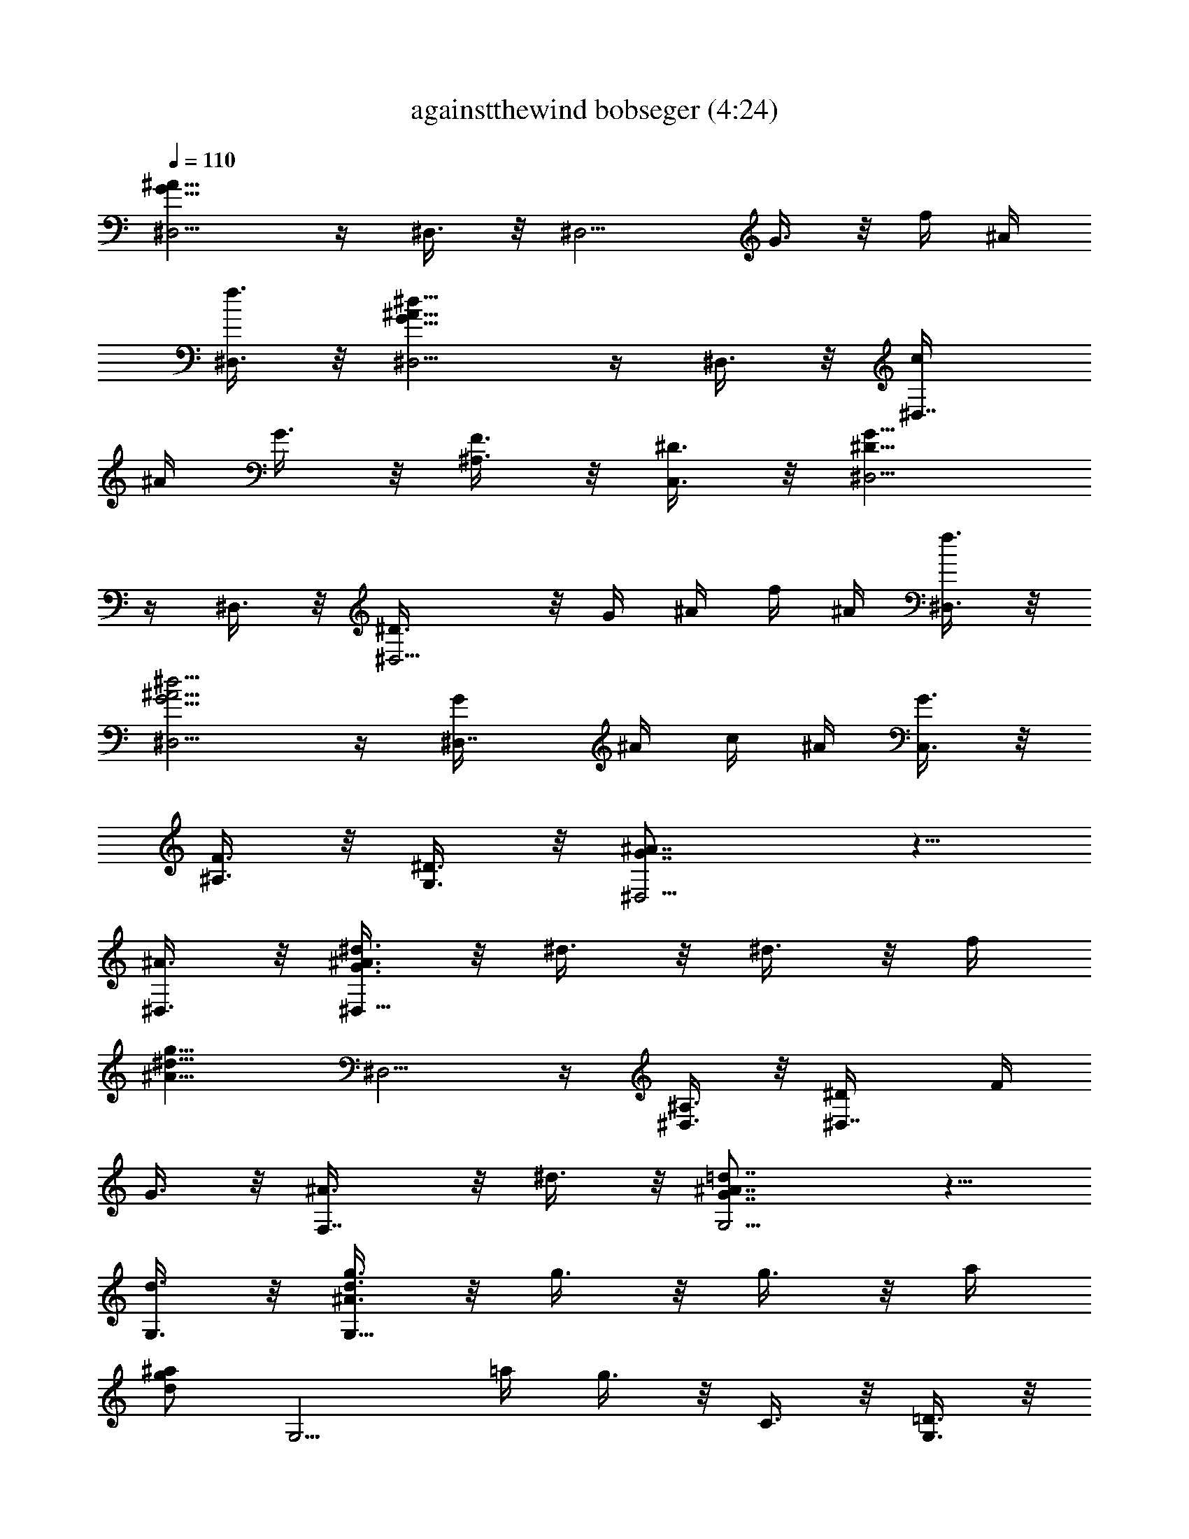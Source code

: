 X:1
T:againstthewind bobseger (4:24)
%  Original file:againstthewind_bobseger.mid
%  Transpose:-4
L:1/4
Q:110
K:C
[^D,5/4G19/8^A19/8] z/4 ^D,3/8 z/8 [^D,5/4z/2] G3/8 z/8 f/4 ^A/4
[^D,3/8f3/8] z/8 [^D,5/4^A13/8G13/8^d13/8] z/4 ^D,3/8 z/8 [^D,7/8c/4]
^A/4 G3/8 z/8 [^A,3/8F3/8] z/8 [C,3/8^D3/8] z/8 [^D,5/4^D13/8G13/8]
z/4 ^D,3/8 z/8 [^D,5/4^D3/8] z/8 G/4 ^A/4 f/4 ^A/4 [^D,3/8f3/8] z/8
[^D,5/4^A5/4G5/4^d5/4] z/4 [^D,7/8G/4] ^A/4 c/4 ^A/4 [C,3/8G3/8] z/8
[^A,3/8F3/8] z/8 [G,3/8^D3/8] z/8 [^D,5/4G7/8^A7/8] z5/8
[^A3/8^D,3/8] z/8 [^d3/8^D,13/8G3/8^A3/8] z/8 ^d3/8 z/8 ^d3/8 z/8 f/4
[g9/8^d9/8^A9/8z/4] ^D,5/4 z/4 [^D,3/8^A,3/8] z/8 [^D,7/8^D/4] F/4
G3/8 z/8 [F,7/8^A3/8] z/8 ^d3/8 z/8 [G,5/4^A7/8G7/8=d7/8] z5/8
[d3/8G,3/8] z/8 [g3/8G,13/8^A3/8d3/8] z/8 g3/8 z/8 g3/8 z/8 a/4
[^a/2g/2d/2z/4] [G,5/4z/4] =a/4 g3/8 z/8 C3/8 z/8 [G,3/8=D3/8] z/8
[G,7/8F3/8] z/8 G3/8 z/8 [=D,3/8^A3/8] z/8 G,3/8 z/8 [^G,5/4z/2]
[c'3/4^g3/4^d3/4] c'/4 [c'3/8^G,3/8] z/8 [^a3/8^G,5/4^g3/8^d3/8] z/8
^a3/8 z/8 ^a/4 ^a/8 z/8 [^a3/8^G,3/8] z/8 [^a/4^D,5/4=g3/8^d3/8] ^a/8
z/8 ^a3/8 z/8 [g7/8z/2] ^D,3/8 z/8 [^D,13/8z/2] G3/8 z/8 ^A3/8 z/8
G3/8 z/8 [^A,5/4z/2] [^g/2=d5/8^A5/8] ^g/8 z/8 ^g/4
[=g7/8^A,3/8d7/8^A7/8] z/8 [^A,13/8z/2] g3/8 z/8 g3/8 z/8 f/4
[^d3/8c3/8^G3/8z/4] [^G,5/4z/4] ^d/4 ^d3/8 z5/8 [^d/4^G,7/8] c/4 c3/8
z/8 [^A3/8^G,3/8] z/8 [^A7/8=G,3/8^G7/8^D7/8] z/8 F,3/8 z/8
[^D,5/4^D7/8=G7/8] z5/8 [^A3/8^D,3/8] z/8 [^d3/8^D,13/8^A3/8G3/8] z/8
^d3/8 z/8 ^d/4 f/4 [g5/4^d5/4^A5/4z/2] ^D,5/4 z/4 [^D,3/8^A,/4] C/4
[^D,7/8^D3/8] z/8 ^D3/8 z/8 [F,7/8F/4] G/4 ^A3/8 z/8
[G,5/4^A7/8G7/8=d7/8] z5/8 [d/4G,3/8] [g/2d5/8^A5/8z/4] [G,13/8z/4]
g/8 z/8 [g/8=a/4] z/8 a/8 z/8 ^a/4 =a/4 g3/8 z/8 G,5/4 z/4 G,3/8 z/8
[G,7/8f/8] d/8 z/8 c/8 [g3/8^A/4] z/4 [^a5/8=D,3/8c3/8] z/8
[G,3/8G3/8] z/8 [^G,5/4z/2] [c'7/8^g7/8^d7/8] z/8 [c'/4^G,3/8] c'/4
[c'3/8^G,5/4^g3/8^d3/8] z/8 ^a3/8 z/8 ^a3/8 z/8 [^a/4^A,3/8] ^a/4
[=g/4^D,5/4^A/4] f/4 ^d3/8 z5/8 ^D,3/8 z/8 [^D,13/8z/2] g3/8 z/8 g3/8
z/8 g3/8 z/8 [^g/4^G,5/4c/4^d/4] ^g3/8 z/8 [^g/2^d5/8c5/8] ^g/8 z/8
[^g/2^G,3/8] z/8 [^G,13/8^d3/8c3/8^g3/8] z/8 =g3/8 z/8 [g3/8z/4] f/8
z/8 f/4 f/8 z/8 [g3/8^A,7/8=d3/8^A3/8] z/8 [fz/2] [^A,7/8z/2]
[^A7/8F7/8^d7/8z/2] [^A,7/8z/2] [^A7/8F7/8=d7/8z/2] ^A,3/8 z/8
[F,3/8^A5/8F5/8c5/8] z/8 [^A,7/8z/2] [^A5/8F5/8d5/8z/2] [^A,7/8z/2]
[F5/8^A5/8z/2] [^A,7/8z/2] g3/8 z/8 [^a3/8=A,3/8] z/8 [^a3/8^A,3/8]
z/8 [c'3/8C,5/4g3/8^d3/8] z/8 [c'g^d] C,3/8 z/8
[^a3/8^A,5/4f3/8=d3/8] z/8 [^a5/8f/2d/2] z/4 [^a/2f/2d/2z/4]
[^A,3/8z/4] ^a/8 z/8 [g/8^D,5/4^A13/8] z/8 f/8 z/8 ^d3/8 z5/8 ^D,3/8
z/8 [^D,13/8z/2] g3/8 z/8 ^a3/8 z/8 [c'7/8g7/8^d7/8z/2] [C,5/4z/2]
c'3/8 z/8 c'3/8 z/8 [c'7/8C,3/8^g7/8^d7/8] z/8 [^G,13/8z/2] c'3/8 z/8
^a3/8 z/8 [^a7/2=g7/2^d7/2z/2] ^D,5/4 z/4 ^D,3/8 z/8 ^D,5/4 z/4
[g/4^D,3/8] ^a/4 [c'/4C,13/8g/4^d/4] c'/4 c'3/8 z/8 c'3/8 z/8
[^a7/8f7/8=d7/8z/2] [^A,5/4z/2] ^a3/8 z/8 c'3/8 z/8 [^a3/8^A,3/8] z/8
[g/8^G,5/4^G4c4] z/8 f/8 z/8 [^d11/4z] ^G,3/8 z/8 ^G,5/4 z/4 ^D,3/8
z/8 [^G,5/4z/2] ^g/4 ^g/4 ^g/4 ^g/8 z/8 [^g3/8^G,3/8] z/8
[^g3/8^G,7/8^d3/8c3/8] z/8 =g/4 g/8 z/8 [g3/8^D,3/8z/4] f/8 z/8
[f3/8^G,3/8] z/8 [f7/8^A,5/4=d7/8^A7/8] z5/8 [^A,3/8^A3/8] z/8
[^A,5/4F13/8=D13/8^A3/8] z/8 c7/8 z/8 [^A,3/8^A3/8] z/8 ^D,11/8 z/8
[^A3/8^D,3/8] z/8 [^d7/8^D,13/8=G7/8^A7/8] z/8 f/2
[g11/8^A11/8=d11/8z/2] =G,11/8 z/8 [G,3/8D/2] z/8 [G,7/8F/2] G/2
[=D,3/8^A/2] z/8 [G,3/8F/2] z/8 [^G,5/4^G7/8^D7/8c7/8] z5/8
[^g/4^G,3/8] ^a/4 [c'3/8^G,13/8^g3/8^d3/8z/4] ^a/8 z/8 ^a/4
[^a5/8^g5/8^d5/8] z/8 =g3/8 z/8 [f3/8^D,5/4=G3^A3] z/8 [^d19/8z]
^D,3/8 z/8 ^D,7/8 z/8 F,3/8 z/8 [g/8=G,3/8] z/8 ^a/8 z/8
[c'7/8^G,13/8^g7/8^d7/8] z/8 ^a3/8 z/8 [^a7/8=g7/8=d7/8z/2]
[=G,13/8z/2] g3/8 z/8 g7/8 z/8 [g3/8F,13/8^G3/8c3/8] z/8 ^d3/8 z/8
^d3/8 z/8 [f7/4c17/8^G17/8z/2] ^G,7/8 z/8 ^G,3/8 z/8 [^d3/8^A,3/8]
z/8 [^d13/8^D,5/4=G13/8^A13/8] z/4 ^D,3/8 z/8 [^D,5/4z/2] ^A,/4 ^D/4
F/4 ^D/4 [^D,3/8F3/8] z/8 [^D,5/4G13/8^A13/8] z/4 ^D,3/8 z/8
[^D,7/8^A/4] c/4 ^d3/8 z/8 [^A,3/8f/8^a7/8] g/8 z/8 f/8 [C,3/8^d3/8]
z/8 [^D,5/4g13/8^a13/8] z/4 ^D,3/8 z/8 [^D,5/4z/2] G/4 ^A/4 f/4 ^A/4
[^D,3/8f3/8] z/8 [^D,5/4G11/8^A11/8^d11/8] z/4 [^D,7/8^G3/8] z/8
[^G3/8^d13/8] z/8 [C,3/8=G3/8] z/8 [^A,3/8F3/8] z/8 [=G,3/8^D3/8] z/8
[^D,5/4G7/8^A7/8] z5/8 [^A/4^D,3/8] ^A/8 z/8 [^d3/8^D,13/8G3/8^A3/8]
z/8 ^d3/8 z/8 ^d3/8 z/8 f/4 [g9/8^d9/8^A9/8z/4] ^D,5/4 z/4
[^D,3/8^A,3/8] z/8 [^D,7/8^D/4] F/4 G3/8 z/8 [F,7/8^A3/8] z/8 ^d3/8
z/8 [G,5/4^A7/8G7/8=d7/8] z5/8 [d/4G,3/8] d/8 z/8
[g3/8G,13/8^A3/8d3/8] z/8 g3/8 z/8 g3/8 z/8 =a/4 [^a/2g/2d/2z/4]
[G,5/4z/4] =a/4 g3/8 z/8 C3/8 z/8 [G,3/8=D3/8] z/8 [G,7/8F3/8] z/8
G3/8 z/8 [=D,3/8^A3/8] z/8 G,3/8 z/8 [^G,5/4z/2] [c'3/4^g3/4^d3/4]
c'/4 [c'3/8^G,3/8] z/8 [^a3/8^G,5/4^g3/8^d3/8] z/8 ^a3/8 z/8 ^a/4
^a/8 z/8 [^a3/8^G,3/8] z/8 [^a/4^D,5/4=g3/8^d3/8] ^a/8 z/8 ^a3/8 z/8
[g7/8z/2] ^D,3/8 z/8 [^D,13/8z/2] G3/8 z/8 ^A3/8 z/8 G3/8 z/8
[^A,5/4z/2] [^g/2=d5/8^A5/8] ^g/8 z/8 ^g/4 [=g7/8^A,3/8d7/8^A7/8] z/8
[^A,13/8z/2] g3/8 z/8 g3/8 z/8 f/4 [^d3/8c3/8^G3/8z/4] [^G,5/4z/4]
^d/4 ^d3/8 z5/8 [^d/4^G,7/8] c/4 c3/8 z/8 [^A3/8^G,3/8] z/8
[^A7/8=G,3/8^G7/8^D7/8] z/8 F,3/8 z/8 [^D,5/4^D7/8=G7/8] z5/8
[^A3/8^D,3/8] z/8 [^d3/8^D,13/8^A3/8G3/8] z/8 ^d3/8 z/8 ^d/4 f/4
[g5/4^d5/4^A5/4z/2] ^D,5/4 z/4 [^D,3/8^A,/4] C/4 [^D,7/8^D3/8] z/8
^D3/8 z/8 [F,7/8F/4] G/4 ^A3/8 z/8 [G,5/4^A7/8G7/8=d7/8] z5/8
[d/4G,3/8] [g/2d5/8^A5/8z/4] [G,13/8z/4] g/8 z/8 [g/8=a/4] z/8 a/8
z/8 ^a/4 =a/4 g3/8 z/8 G,5/4 z/4 G,3/8 z/8 [G,7/8f/8] d/8 z/8 c/8
[g3/8^A/4] z/4 [^a5/8=D,3/8c3/8] z/8 [G,3/8G3/8] z/8 [^G,5/4z/2]
[c'7/8^g7/8^d7/8] z/8 [c'/4^G,3/8] c'/4 [c'3/8^G,5/4^g3/8^d3/8] z/8
^a3/8 z/8 ^a3/8 z/8 [^a/4^A,3/8] ^a/4 [=g/4^D,5/4^A/4] f/4 ^d3/8 z5/8
^D,3/8 z/8 [^D,13/8z/2] g3/8 z/8 g3/8 z/8 g3/8 z/8
[^g/4^G,5/4c/4^d/4] ^g3/8 z/8 [^g/2^d5/8c5/8] ^g/8 z/8 [^g/2^G,3/8]
z/8 [^G,13/8^d3/8c3/8^g3/8] z/8 =g3/8 z/8 [g3/8z/4] f/8 z/8 f/4 f/8
z/8 [g3/8^A,7/8=d3/8^A3/8] z/8 [fz/2] [^A,7/8z/2] [^A7/8F7/8^d7/8z/2]
[^A,7/8z/2] [^A7/8F7/8=d7/8z/2] ^A,3/8 z/8 [F,3/8^A5/8F5/8c5/8] z/8
[^A,7/8z/2] [^A5/8F5/8d5/8z/2] [^A,7/8z/2] [F5/8^A5/8z/2] [^A,7/8z/2]
g3/8 z/8 [^a3/8=A,3/8] z/8 [^a3/8^A,3/8] z/8 [c'3/8C,5/4g3/8^d3/8]
z/8 [c'g^d] [c'3/8C,3/8] z/8 [^a/4^A,5/4f3/8=d3/8] ^a/8 z/8
[^a/2f/2d/2] ^a/8 z/8 [^a/2f/2d/2z/4] [^A,3/8z/4] ^a/8 z/8
[g/8^D,5/4^A13/8] z/8 f/8 z/8 ^d3/8 z5/8 ^D,3/8 z/8 [^D,13/8z/2] g3/8
z/8 ^a3/8 z/8 [c'7/8g7/8^d7/8z/2] [C,5/4z/2] c'3/8 z/8 c'3/8 z/8
[c'7/8C,3/8^g7/8^d7/8] z/8 [^G,13/8z/2] c'3/8 z/8 ^a3/8 z/8
[^a7/2=g7/2^d7/2z/2] ^D,5/4 z/4 ^D,3/8 z/8 ^D,5/4 z/4 [g/4^D,3/8]
^a/4 [c'/4C,13/8g/4^d/4] c'/4 c'3/8 z/8 c'3/8 z/8 [^a7/8f7/8=d7/8z/2]
[^A,5/4z/2] ^a3/8 z/8 c'3/8 z/8 [^a3/8^A,3/8] z/8 [g/8^G,5/4^G4c4]
z/8 f/8 z/8 [^d11/4z] ^G,3/8 z/8 ^G,5/4 z/4 ^D,3/8 z/8 [^G,5/4z/2]
^g/4 ^g/4 ^g/4 ^g/8 z/8 [^g3/8^G,3/8] z/8 [^g3/8^G,7/8^d3/8c3/8] z/8
=g/4 g/8 z/8 [g3/8^D,3/8z/4] f/8 z/8 [f3/8^G,3/8] z/8
[f7/8^A,5/4=d7/8^A7/8] z5/8 [^A,3/8^A3/8] z/8
[^A,5/4F13/8=D13/8^A3/8] z/8 c7/8 z/8 [^A,3/8^A3/8] z/8 ^D,11/8 z/8
[^A3/8^D,3/8] z/8 [^d7/8^D,13/8=G7/8^A7/8] z/8 f/2
[g11/8^A11/8=d11/8z/2] =G,11/8 z/8 [G,3/8D/2] z/8 [G,7/8F/2] G/2
[=D,3/8^A/2] z/8 [G,3/8F/2] z/8 [^G,5/4^G7/8^D7/8c7/8] z5/8
[^g/4^G,3/8] ^a/4 [c'3/8^G,13/8^g3/8^d3/8z/4] ^a/8 z/8 ^a/4
[^a5/8^g5/8^d5/8] z/8 =g3/8 z/8 [f3/8^D,5/4=G3^A3] z/8 [^d19/8z]
^D,3/8 z/8 ^D,7/8 z/8 F,3/8 z/8 [g/8=G,3/8] z/8 ^a/8 z/8
[c'7/8^G,13/8^g7/8^d7/8] z/8 ^a3/8 z/8 [^a7/8=g7/8=d7/8z/2]
[=G,13/8z/2] g3/8 z/8 g7/8 z/8 [g3/8F,13/8^G3/8c3/8] z/8 ^d3/8 z/8
^d3/8 z/8 [f7/4c17/8^G17/8z/2] ^G,7/8 z/8 ^G,3/8 z/8 [^d3/8^A,3/8]
z/8 [^d13/8^D,5/4=G13/8^A13/8] z/4 ^D,3/8 z/8 [^D,5/4z/2] ^A,/4 ^D/4
F/4 ^D/4 [^D,3/8F3/8] z/8 [^D,5/4G13/8^A13/8] z/4 ^D,3/8 z/8
[^D,7/8^A/4] c/4 ^d3/8 z/8 [^A,3/8f/8^a7/8] g/8 z/8 f/8 [C,3/8^d3/8]
z/8 [^D,5/4g13/8^a13/8] z/4 ^D,3/8 z/8 [^D,5/4z/2] G/4 ^A/4 f/4 ^A/4
[^D,3/8f3/8] z/8 [^D,5/4G11/8^A11/8^d11/8] z/4 [^D,7/8^G3/8] z/8
[^G3/8^d13/8] z/8 [C,3/8=G3/8] z/8 [^A,3/8F3/8] z/8 [=G,3/8^D3/8] z/8
[^D,5/4G7/8^A7/8] z5/8 [^D,3/8^A3/8] z/8 [^D,13/8G3/8^A3/8^d3/8] z/8
^d3/8 z/8 ^d3/8 z/8 f/4 [^d9/8^A9/8g9/8z/4] ^D,5/4 z/4 [^D,3/8^A,3/8]
z/8 [^D,7/8^D/4] F/4 G3/8 z/8 [F,7/8^A3/8] z/8 ^d3/8 z/8
[G,5/4^A7/8G7/8=d7/8] z5/8 [G,3/8d3/8] z/8 [G,13/8^A3/8d3/8g3/8] z/8
g3/8 z/8 g3/8 z/8 =a/4 [g/2d/2^a/2z/4] [G,5/4z/4] =a/4 g3/8 z/8 C3/8
z/8 [G,3/8=D3/8] z/8 [G,7/8F3/8] z/8 G3/8 z/8 [=D,3/8^A3/8] z/8 G,3/8
z/8 [^G,5/4z/2] [^g3/4^d3/4c'3/4] c'/4 [^G,3/8c'3/8] z/8
[^G,5/4^g3/8^d3/8^a3/8] z/8 ^a3/8 z/8 ^a3/8 z/8 [^G,3/8^a3/8] z/8
[^D,5/4=g3/8^d3/8^a3/8] z/8 ^a3/8 z/8 [g7/8z/2] ^D,3/8 z/8
[^D,13/8z/2] G3/8 z/8 ^A3/8 z/8 G3/8 z/8 [^A,5/4z/2]
[=d5/8^A5/8^g5/8] z/8 ^g/4 [^A,3/8d7/8^A7/8=g7/8] z/8 [^A,13/8z/2]
g3/8 z/8 g3/8 z/8 f/4 [c3/8^G3/8^d3/8z/4] [^G,5/4z/4] ^d/4 ^d3/8 z5/8
[^G,7/8^d/4] c/4 c3/8 z/8 [^G,3/8^A3/8] z/8 [=G,3/8^G7/8^D7/8^A7/8]
z/8 F,3/8 z/8 [^D,5/4^D7/8=G7/8] z5/8 [^D,3/8^A3/8] z/8
[^D,13/8^A3/8G3/8^d3/8] z/8 ^d3/8 z/8 ^d/4 f/4 [^d5/4^A5/4g5/4z/2]
^D,5/4 z/4 [^D,3/8^A,/4] C/4 [^D,7/8^D3/8] z/8 ^D3/8 z/8 [F,7/8F/4]
G/4 ^A3/8 z/8 [G,5/4^A7/8G7/8=d7/8] z5/8 [G,3/8d/4]
[d5/8^A5/8g5/8z/4] [G,13/8z/2] =a3/8 z/8 ^a/4 =a/4 g3/8 z/8 G,5/4 z/4
G,3/8 z/8 [G,7/8f/8] d/8 z/8 c/8 ^A/4 z/4 [=D,3/8c3/8] z/8
[G,3/8G3/8] z/8 [^G,5/4z/2] [^g7/8^d7/8c'7/8] z/8 [^G,3/8c'/4] c'/4
[^G,5/4^g3/8^d3/8c'3/8] z/8 ^a3/8 z/8 ^a3/8 z/8 [^A,3/8^a/4] ^a/4
[^D,5/4^A/4=g/4] f/4 ^d3/8 z5/8 ^D,3/8 z/8 [^D,13/8z/2] g3/8 z/8 g3/8
z/8 g3/8 z/8 [^G,5/4c/4^d/4^g/4] ^g3/8 z/8 [^d5/8c5/8^g5/8] z/8
[^G,3/8^g3/8] z/8 [^G,13/8^d3/8c3/8^g3/8] z/8 =g3/8 z/8 g3/8 z/8 f3/8
z/8 [^A,7/8=d3/8^A3/8g3/8] z/8 f3/8 z/8 [^A,7/8z/2]
[^A7/8F7/8^d7/8z/2] [^A,7/8z/2] [^A7/8F7/8=d7/8z/2] ^A,3/8 z/8
[F,3/8^A5/8F5/8c5/8] z/8 [^A,7/8z/2] [^A5/8F5/8d5/8z/2] [^A,7/8z/2]
[F5/8^A5/8z/2] [^A,7/8z/2] g3/8 z/8 [^a3/8=A,3/8] z/8 [^a3/8^A,3/8]
z/8 [c'3/8C,5/4g3/8^d3/8] z/8 [c'g^d] C,3/8 z/8
[^a3/8^A,5/4f3/8=d3/8] z/8 [^a5/8f/2d/2] z/4 [^a/2f/2d/2z/4]
[^A,3/8z/4] ^a/8 z/8 [g/8^D,5/4^A13/8] z/8 f/8 z/8 ^d3/8 z5/8 ^D,3/8
z/8 [^D,13/8z/2] g3/8 z/8 ^a3/8 z/8 [c'7/8g7/8^d7/8z/2] [C,5/4z/2]
c'3/8 z/8 c'3/8 z/8 [c'7/8C,3/8^g7/8^d7/8] z/8 [^G,13/8z/2] c'3/8 z/8
^a3/8 z/8 [^a7/2=g7/2^d7/2z/2] ^D,5/4 z/4 ^D,3/8 z/8 ^D,5/4 z/4
[^D,3/8g/4] ^a/4 [C,13/8g/4^d/4c'/4] c'/4 c'3/8 z/8 c'3/8 z/8
[^a7/8f7/8=d7/8z/2] [^A,5/4z/2] ^a3/8 z/8 c'3/8 z/8 [^a3/8^A,3/8] z/8
[g/8^G,5/4^G4c4] z/8 f/8 z/8 [^d23/8z] ^G,3/8 z/8 ^G,5/4 z/4 ^D,3/8
z/8 [^G,5/4z/2] ^g/4 ^g/4 ^g/4 ^g/8 z/8 [^g3/8^G,3/8] z/8
[^g5/8^G,7/8^d3/8c3/8] z/8 =g3/8 z/8 [g3/8^D,3/8z/4] f/8 z/8
[f3/8^G,3/8] z/8 [f7/8^A,5/4=d7/8^A7/8] z5/8 [^A,3/8^A3/8] z/8
[^A,5/4F13/8=D13/8^A3/8] z/8 c7/8 z/8 [^A,3/8^A3/8] z/8 ^D,11/8 z/8
[^A3/8^D,3/8] z/8 [^d7/8^D,13/8=G7/8^A7/8] z/8 f/2
[g11/8^A11/8=d11/8z/2] =G,11/8 z/8 [G,3/8D/2] z/8 [G,7/8F/2] G/2
[=D,3/8^A/2] z/8 [G,3/8F/2] z/8 [^G,5/4^G7/8^D7/8c7/8] z5/8
[^g/4^G,3/8] ^a/4 [c'3/8^G,13/8^g3/8^d3/8z/4] ^a/8 z/8 ^a/4
[^a5/8^g5/8^d5/8] z/8 =g3/8 z/8 [f3/8^D,5/4=G3^A3] z/8 [^d19/8z]
^D,3/8 z/8 ^D,7/8 z/8 F,3/8 z/8 [=G,3/8g/8] z/8 ^a/8 z/8
[c'7/8^G,13/8^g7/8^d7/8] z/8 ^a3/8 z/8 [^a7/8=g7/8=d7/8z/2]
[=G,13/8z/2] g3/8 z/8 g7/8 z/8 [g3/8F,13/8^G3/8c3/8] z/8 ^d3/8 z/8
^d3/8 z/8 [f7/4c17/8^G17/8z/2] ^G,7/8 z/8 ^G,3/8 z/8 [^d3/8^A,3/8]
z/8 [^d13/8^D,5/4=G13/8^A13/8] z/4 ^D,3/8 z/8 [^D,5/4z/2] ^A,/4 ^D/4
F/4 ^D/4 [^D,3/8F3/8] z/8 [^D,5/4G13/8^A13/8] z/4 ^D,3/8 z/8
[^D,7/8^A/4] c/4 ^d3/8 z/8 [^A,3/8f/8^a7/8] g/4 f/8 [C,3/8^d3/8] z/8
[^D,5/4g13/8^a13/8] z/4 ^D,3/8 z/8 [^D,5/4z/2] G/4 ^A/4 f/4 ^A/4
[^D,3/8f3/8] z/8 [^D,5/4G2^A2] z/4 ^D,3/8 z/8 [^D,13/8z/2] g3/8 z/8
^a3/8 z/8 [c'7/8^g7/8^d7/8z/2] [^G,13/8z/2] ^d7/8 z/8
[^a7/8=g7/8=d7/8z/2] [=G,7/8z/2] ^a3/8 z/8 [^a7/8G,3/8] z/8 ^G,3/8
z/8 [g3/8^A,7/8^A4d4] z/8 [f23/8z/2] ^A,7/8 z/8 ^A,7/8 z/8 ^A,7/8 z/8
^A,3/8 z/8 ^A,3/8 z/8 =D,3/8 z/8 [^d/2^D,3/8] z/8
[f3/2F,13/8=d5/4^A5/4] z/4 ^d3/8 z/8 [^d4^G,5/4^G4c4] z/4 ^G,3/8 z/8
^G,13/8 z3/8 ^G,5/4 z/4 [^d3/8^G,3/8c3/8^G3/8] z/8
[f5/4^G,7/8^G5/4c5/4] z/8 ^G,3/8 z/8 [^d3/8^A,3/8^G3/8c3/8] z/8
[^d4^D,5/4=G4^A4] z/4 ^D,3/8 z/8 ^D,5/4 z/4 ^A,3/8 z/8 ^D,5/4 z/4
[^d3/8^D,3/8^A3/8G3/8] z/8 [f5/4^D,7/8G5/4^A5/4] z/8 F,3/8 z/8
[^d3/8=G,3/8G3/8^A3/8] z/8 [^d4^G,5/4^G4c4] z/4 ^G,3/8 z/8 ^G,13/8
z3/8 ^G,5/4 z/4 [^d3/8^G,3/8c3/8^G3/8] z/8 [f5/4^G,7/8^G5/4c5/4] z/8
^G,3/8 z/8 [^d3/8^A,3/8^G3/8c3/8] z/8 [^d4^D,5/4=G4^A4] z/4 ^D,3/8
z/8 ^D,5/4 z/4 ^A,3/8 z/8 ^D,5/4 z/4 [^d3/8^D,3/8^A3/8G3/8] z/8
[f5/4^D,7/8G5/4^A5/4] z/8 F,3/8 z/8 [^d3/8=G,3/8G3/8^A3/8] z/8
[^d4^G,5/4^G4c4] z/4 ^G,3/8 z/8 ^G,13/8 